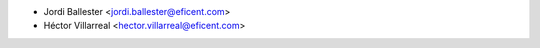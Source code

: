 * Jordi Ballester <jordi.ballester@eficent.com>
* Héctor Villarreal <hector.villarreal@eficent.com>
